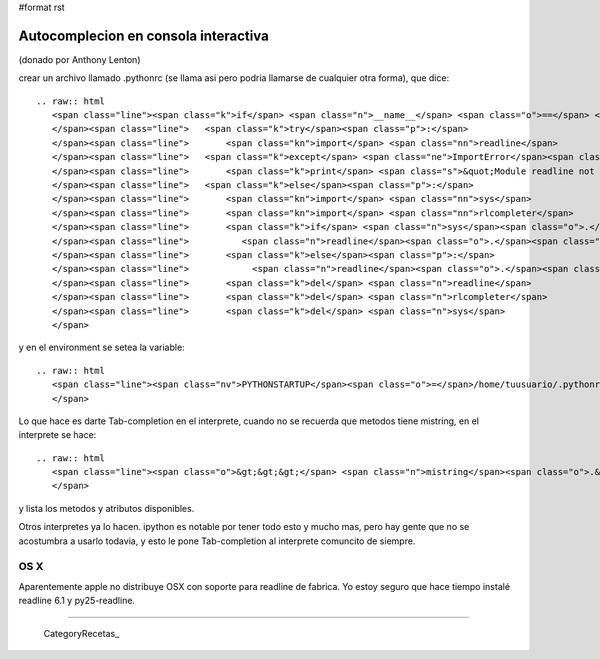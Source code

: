 #format rst

Autocomplecion en consola interactiva
=====================================

(donado por Anthony Lenton)

crear un archivo llamado .pythonrc (se llama asi pero podria llamarse de cualquier otra forma), que dice:

::

   .. raw:: html
      <span class="line"><span class="k">if</span> <span class="n">__name__</span> <span class="o">==</span> <span class="s">&quot;__main__&quot;</span><span class="p">:</span>
      </span><span class="line">   <span class="k">try</span><span class="p">:</span>
      </span><span class="line">       <span class="kn">import</span> <span class="nn">readline</span>
      </span><span class="line">   <span class="k">except</span> <span class="ne">ImportError</span><span class="p">:</span>
      </span><span class="line">       <span class="k">print</span> <span class="s">&quot;Module readline not available.&quot;</span>
      </span><span class="line">   <span class="k">else</span><span class="p">:</span>
      </span><span class="line">       <span class="kn">import</span> <span class="nn">sys</span>
      </span><span class="line">       <span class="kn">import</span> <span class="nn">rlcompleter</span>
      </span><span class="line">       <span class="k">if</span> <span class="n">sys</span><span class="o">.</span><span class="n">platform</span> <span class="o">==</span> <span class="s">&quot;darwin&quot;</span><span class="p">:</span>
      </span><span class="line">          <span class="n">readline</span><span class="o">.</span><span class="n">parse_and_bind</span> <span class="p">(</span><span class="s">&quot;bind ^I rl_complete&quot;</span><span class="p">)</span>
      </span><span class="line">       <span class="k">else</span><span class="p">:</span>
      </span><span class="line">            <span class="n">readline</span><span class="o">.</span><span class="n">parse_and_bind</span><span class="p">(</span><span class="s">&quot;tab: complete&quot;</span><span class="p">)</span>
      </span><span class="line">       <span class="k">del</span> <span class="n">readline</span>
      </span><span class="line">       <span class="k">del</span> <span class="n">rlcompleter</span>
      </span><span class="line">       <span class="k">del</span> <span class="n">sys</span>
      </span>

y en el environment se setea la variable:

::

   .. raw:: html
      <span class="line"><span class="nv">PYTHONSTARTUP</span><span class="o">=</span>/home/tuusuario/.pythonrc <span class="c">#(aca importa que sea igual al nombre del alchivo).</span>
      </span>

Lo que hace es darte Tab-completion en el interprete, cuando no se recuerda que metodos tiene mistring, en el interprete se hace:

::

   .. raw:: html
      <span class="line"><span class="o">&gt;&gt;&gt;</span> <span class="n">mistring</span><span class="o">.&lt;</span><span class="n">tab</span><span class="o">&gt;&lt;</span><span class="n">tab</span><span class="o">&gt;</span>
      </span>

y lista los metodos y atributos disponibles.

Otros interpretes ya lo hacen.  ipython es notable por tener todo esto y mucho mas, pero hay gente que no se acostumbra a usarlo todavia, y esto le pone Tab-completion al interprete comuncito de siempre.

OS X
::::

Aparentemente apple no distribuye OSX con soporte para readline de fabrica. Yo estoy seguro que hace tiempo instalé readline 6.1 y py25-readline.

-------------------------



  CategoryRecetas_


